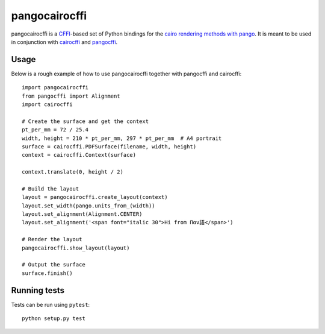 pangocairocffi
==============

.. image:: https://img.shields.io/pypi/v/pangocairocffi.svg
    :target: https://pypi.python.org/pypi/pangocairocffi
    :alt: Latest PyPi Release

.. image:: https://img.shields.io/pypi/pyversions/pangocairocffi.svg?style=flat
    :target: https://pypi.python.org/pypi/pangocairocffi
    :alt: Supported Python Versions

.. image:: https://travis-ci.org/leifgehrmann/pangocairocffi.svg?branch=master
    :target: https://travis-ci.org/leifgehrmann/pangocairocffi

.. image:: https://readthedocs.org/projects/pangocairocffi/badge/?version=latest
    :target: https://pangocairocffi.readthedocs.io/en/latest/?badge=latest
    :alt: Documentation Status

pangocairocffi is a `CFFI`_-based set of Python bindings for the
`cairo rendering methods with pango`_. It is meant to be used in
conjunction with cairocffi_ and pangocffi_.

Usage
_____

Below is a rough example of how to use pangocairocffi together with
pangocffi and cairocffi::

   import pangocairocffi
   from pangocffi import Alignment
   import cairocffi

   # Create the surface and get the context
   pt_per_mm = 72 / 25.4
   width, height = 210 * pt_per_mm, 297 * pt_per_mm  # A4 portrait
   surface = cairocffi.PDFSurface(filename, width, height)
   context = cairocffi.Context(surface)

   context.translate(0, height / 2)

   # Build the layout
   layout = pangocairocffi.create_layout(context)
   layout.set_width(pango.units_from_(width))
   layout.set_alignment(Alignment.CENTER)
   layout.set_alignment('<span font="italic 30">Hi from Παν語</span>')

   # Render the layout
   pangocairocffi.show_layout(layout)

   # Output the surface
   surface.finish()

Running tests
_____________

Tests can be run using ``pytest``::

   python setup.py test

.. _CFFI: https://cffi.readthedocs.org/
.. _pango: https://pango.org/
.. _pangocffi: https://github.com/leifgehrmann/pangocffi
.. _cairocffi: https://cairocffi.readthedocs.io/en/stable/
.. _cairo rendering methods with pango: https://developer.gnome.org/pango/stable/pango-Cairo-Rendering.html
